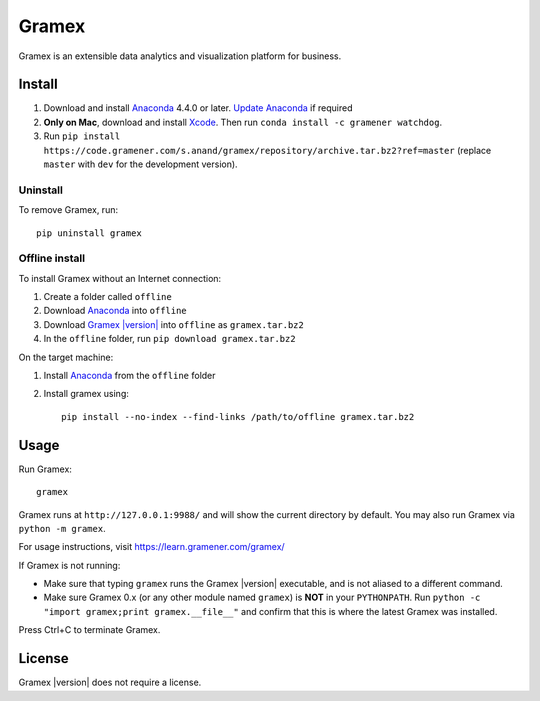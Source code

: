 .. |Gramex| replace:: Gramex |version|

Gramex
======

Gramex is an extensible data analytics and visualization platform for business.

Install
-------

.. _Anaconda: https://continuum.io/downloads
.. _Update Anaconda: https://docs.continuum.io/anaconda/install#updating-from-older-anaconda-versions
.. _Xcode: https://developer.apple.com/xcode/download/

1. Download and install `Anaconda`_ 4.4.0 or later. `Update Anaconda`_ if required
2. **Only on Mac**, download and install `Xcode`_. Then run ``conda install -c gramener watchdog``.
3. Run ``pip install https://code.gramener.com/s.anand/gramex/repository/archive.tar.bz2?ref=master``
   (replace ``master`` with ``dev`` for the development version).

.. Note: pip install --ignore-installed was removed because of this Anaconda bug:
.. https://github.com/pypa/pip/issues/2751#issuecomment-165390180
.. However, this forces an upgrade of scandir which fails on Windows.

Uninstall
~~~~~~~~~

To remove Gramex, run::

    pip uninstall gramex


Offline install
~~~~~~~~~~~~~~~

.. _Gramex: https://code.gramener.com/s.anand/gramex/repository/archive.tar.bz2?ref=master

To install Gramex without an Internet connection:

1. Create a folder called ``offline``
2. Download `Anaconda`_ into ``offline``
3. Download |Gramex|_ into ``offline`` as ``gramex.tar.bz2``
4. In the ``offline`` folder, run ``pip download gramex.tar.bz2``

On the target machine:

1. Install `Anaconda`_ from the ``offline`` folder
2. Install gramex using::

    pip install --no-index --find-links /path/to/offline gramex.tar.bz2


Usage
-----

Run Gramex::

    gramex

Gramex runs at ``http://127.0.0.1:9988/`` and will show the current directory by
default. You may also run Gramex via ``python -m gramex``.

For usage instructions, visit https://learn.gramener.com/gramex/

If Gramex is not running:

- Make sure that typing ``gramex`` runs the |Gramex| executable, and is
  not aliased to a different command.
- Make sure Gramex 0.x (or any other module named ``gramex``) is **NOT** in your
  ``PYTHONPATH``. Run ``python -c "import gramex;print gramex.__file__"`` and
  confirm that this is where the latest Gramex was installed.

Press Ctrl+C to terminate Gramex.


License
-------

|Gramex| does not require a license.
